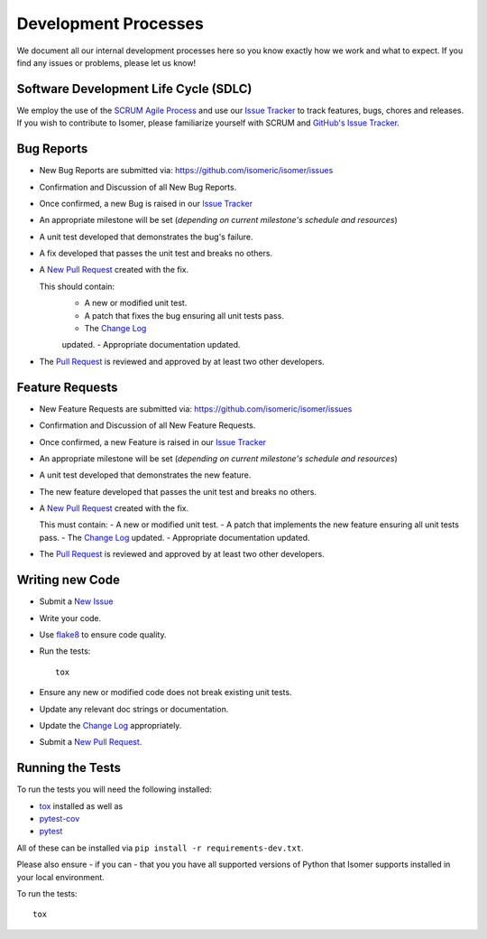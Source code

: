 .. _Issue Tracker: https://github.com/isomeric/isomer/issues


Development Processes
=====================


We document all our internal development processes here so you know exactly
how we work and what to expect. If you find any issues or problems, please
let us know!


Software Development Life Cycle (SDLC)
--------------------------------------


We employ the use of the
`SCRUM Agile Process <http://en.wikipedia.org/wiki/Scrum_(development)>`_
and use our `Issue Tracker`_ to track features, bugs, chores and releases.
If you wish to contribute to Isomer, please familiarize yourself with SCRUM
and `GitHub's Issue Tracker <https://github.com>`_.


Bug Reports
-----------


- New Bug Reports are submitted via:
  https://github.com/isomeric/isomer/issues
- Confirmation and Discussion of all New Bug Reports.
- Once confirmed, a new Bug is raised in our `Issue Tracker`_
- An appropriate milestone will be set (*depending on current milestone's
  schedule and resources*)
- A unit test developed that demonstrates the bug's failure.
- A fix developed that passes the unit test and breaks no others.
- A `New Pull Request <https://github.com/isomeric/isomer/compare/>`_ created
  with the fix.

  This should contain:
   - A new or modified unit test.
   - A patch that fixes the bug ensuring all unit tests pass.
   - The `Change Log <https://github.com/isomeric/isomer/tree/master/CHANGES.rst>`_
   updated.
   - Appropriate documentation updated.
- The `Pull Request <https://github.com/isomeric/isomer/pulls>`_ is reviewed
  and approved by at least two other developers.


Feature Requests
----------------


- New Feature Requests are submitted via:
  https://github.com/isomeric/isomer/issues
- Confirmation and Discussion of all New Feature Requests.
- Once confirmed, a new Feature is raised in our `Issue Tracker`_
- An appropriate milestone will be set (*depending on current milestone's
  schedule and resources*)
- A unit test developed that demonstrates the new feature.
- The new feature developed that passes the unit test and breaks no others.
- A `New Pull Request <https://github.com/isomeric/isomer/compare/>`_ created
  with the fix.

  This must contain:
  - A new or modified unit test.
  - A patch that implements the new feature ensuring all unit tests pass.
  - The `Change Log <https://github.com/isomeric/isomer/tree/master/CHANGES.rst>`_
  updated.
  - Appropriate documentation updated.

- The `Pull Request <https://github.com/isomeric/isomer/pulls>`_ is reviewed
  and approved by at least two other developers.


Writing new Code
----------------


- Submit a `New Issue <https://github.com/isomeric/isomer/issues/new>`_
- Write your code.
- Use `flake8 <http://pypi.python.org/pypi/flake8>`_ to ensure code quality.
- Run the tests::

    tox

- Ensure any new or modified code does not break existing unit tests.
- Update any relevant doc strings or documentation.
- Update the `Change Log <https://github.com/isomeric/isomer/tree/master/CHANGES.rst>`_
  appropriately.
- Submit a `New Pull Request <https://github.com/isomeric/isomer/compare/>`_.


Running the Tests
-----------------


To run the tests you will need the following installed:

- `tox <http://codespeak.net/tox/>`_ installed as well as
- `pytest-cov <http://pypi.python.org/pypi/pytest-cov>`_
- `pytest <http://pytest.org/latest/>`_

All of these can be installed via ``pip install -r requirements-dev.txt``.

Please also ensure - if you can - that you you have all supported versions of
Python that Isomer supports installed in your local environment.

To run the tests::

    tox
